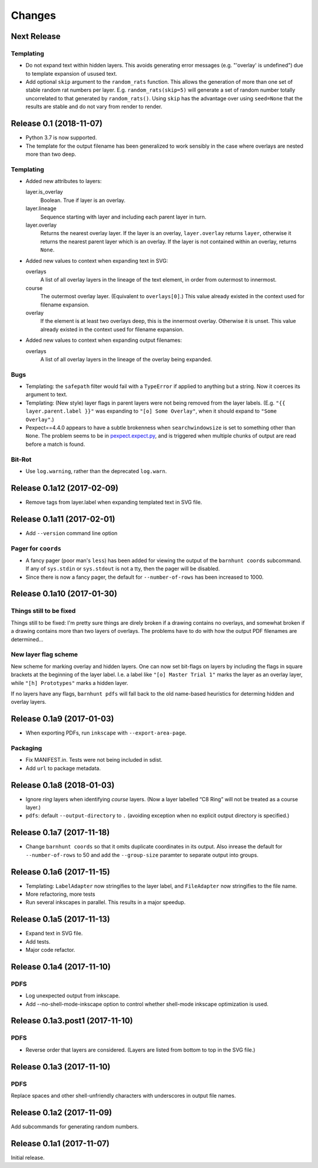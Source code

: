 *******
Changes
*******

Next Release
============

Templating
----------

- Do not expand text within hidden layers.  This avoids generating
  error messages (e.g. "'overlay' is undefined") due to template
  expansion of usused text.

- Add optional ``skip`` argument to the ``random_rats`` function.
  This allows the generation of more than one set of stable random rat
  numbers per layer.  E.g. ``random_rats(skip=5)`` will generate a set
  of random number totally uncorrelated to that generated by
  ``random_rats()``.  Using ``skip`` has the advantage over using
  ``seed=None`` that the results are stable and do not vary from
  render to render.

Release 0.1 (2018-11-07)
========================

- Python 3.7 is now supported.

- The template for the output filename has been generalized to work
  sensibly in the case where overlays are nested more than two deep.

Templating
----------

- Added new attributes to layers:

  layer.is_overlay
      Boolean.  True if layer is an overlay.

  layer.lineage
      Sequence starting with layer and including each parent layer in
      turn.

  layer.overlay
      Returns the nearest overlay layer.  If the layer is an overlay,
      ``layer.overlay`` returns ``layer``, otherwise it returns the
      nearest parent layer which is an overlay.  If the layer is not
      contained within an overlay, returns ``None``.

- Added new values to context when expanding text in SVG:

  overlays
      A list of all overlay layers in the lineage of the text
      element, in order from outermost to innermost.

  course
      The outermost overlay layer.  (Equivalent to ``overlays[0]``.)
      This value already existed in the context used for filename expansion.

  overlay
      If the element is at least two overlays deep, this is the
      innermost overlay.  Otherwise it is unset.  This value already
      existed in the context used for filename expansion.

- Added new values to context when expanding output filenames:

  overlays
      A list of all overlay layers in the lineage of the overlay
      being expanded.


Bugs
----

- Templating: the ``safepath`` filter would fail with a ``TypeError``
  if applied to anything but a string.  Now it coerces its argument to
  text.

- Templating: (New style) layer flags in parent layers were not being
  removed from the layer labels.  (E.g. ``"{{ layer.parent.label }}"``
  was expanding to ``"[o] Some Overlay"``, when it should expand to
  ``"Some Overlay"``.)

- Pexpect==4.4.0 appears to have a subtle brokenness when
  ``searchwindowsize`` is set to something other than ``None``.  The
  problem seems to be in `pexpect.expect.py`__, and is triggered when
  multiple chunks of output are read before a match is found.

__ https://github.com/pexpect/pexpect/blob/master/pexpect/expect.py#L22

Bit-Rot
-------

- Use ``log.warning``, rather than the deprecated ``log.warn``.

Release 0.1a12 (2017-02-09)
===========================

- Remove tags from layer.label when expanding templated text in SVG file.

Release 0.1a11 (2017-02-01)
===========================

- Add ``--version`` command line option

Pager for ``coords``
--------------------

- A fancy pager (poor man's ``less``) has been added for viewing the
  output of the ``barnhunt coords`` subcommand.  If any of ``sys.stdin``
  or ``sys.stdout`` is not a tty, then the pager will be disabled.

- Since there is now a fancy pager, the default for ``--number-of-rows``
  has been increased to 1000.

Release 0.1a10 (2017-01-30)
===========================

Things still to be fixed
------------------------

Things still to be fixed: I'm pretty sure things are direly broken if
a drawing contains no overlays, and somewhat broken if a drawing
contains more than two layers of overlays.  The problems have to do
with how the output PDF filenames are determined...

New layer flag scheme
---------------------
New scheme for marking overlay and hidden layers.  One can now set
bit-flags on layers by including the flags in square brackets at the
beginning of the layer label.  I.e. a label like ``"[o] Master Trial
1"`` marks the layer as an overlay layer, while ``"[h] Prototypes"``
marks a hidden layer.

If no layers have any flags, ``barnhunt pdfs`` will fall back to the
old name-based heuristics for determing hidden and overlay layers.


Release 0.1a9 (2017-01-03)
==========================

* When exporting PDFs, run ``inkscape`` with ``--export-area-page``.

Packaging
---------

* Fix MANIFEST.in. Tests were not being included in sdist.

* Add ``url`` to package metadata.

Release 0.1a8 (2018-01-03)
==========================

* Ignore *ring* layers when identifying *course* layers.  (Now a layer
  labelled “C8 Ring” will not be treated as a course layer.)

* ``pdfs``: default ``--output-directory`` to ``.`` (avoiding exception when no
  explicit output directory is specified.)

Release 0.1a7 (2017-11-18)
==========================

* Change ``barnhunt coords`` so that it omits duplicate coordinates in its output.
  Also inrease the default for ``--number-of-rows`` to 50 and
  add the ``--group-size`` paramter to separate output into groups.

Release 0.1a6 (2017-11-15)
==========================

* Templating: ``LabelAdapter`` now stringifies to the layer label, and
  ``FileAdapter`` now stringifies to the file name.
* More refactoring, more tests
* Run several inkscapes in parallel.  This results in a major speedup.

Release 0.1a5 (2017-11-13)
==========================

* Expand text in SVG file.
* Add tests.
* Major code refactor.

Release 0.1a4 (2017-11-10)
==========================

PDFS
----

* Log unexpected output from inkscape.

* Add --no-shell-mode-inkscape option to control whether shell-mode inkscape
  optimization is used.

Release 0.1a3.post1 (2017-11-10)
================================

PDFS
----

* Reverse order that layers are considered.  (Layers are listed from
  bottom to top in the SVG file.)

Release 0.1a3 (2017-11-10)
==========================

PDFS
----

Replace spaces and other shell-unfriendly characters with underscores
in output file names.

Release 0.1a2 (2017-11-09)
==========================

Add subcommands for generating random numbers.

Release 0.1a1 (2017-11-07)
==========================

Initial release.
